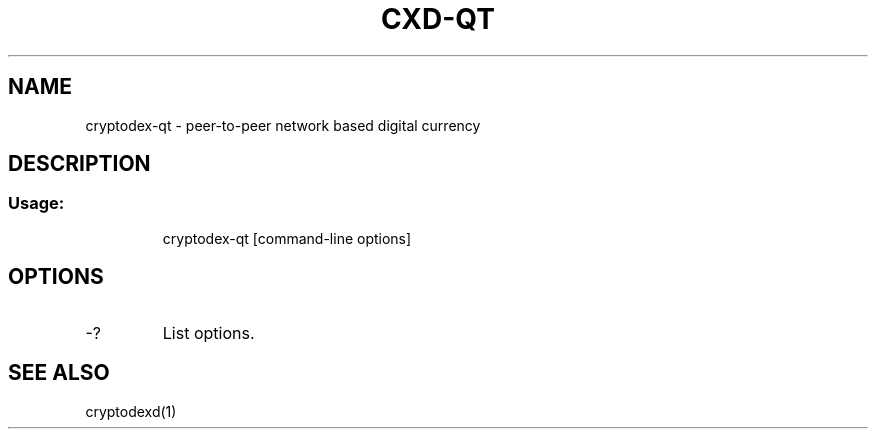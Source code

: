 .TH CXD-QT "1" "June 2016" "cryptodex-qt 0.12"
.SH NAME
cryptodex-qt \- peer-to-peer network based digital currency
.SH DESCRIPTION
.SS "Usage:"
.IP
cryptodex\-qt [command\-line options]
.SH OPTIONS
.TP
\-?
List options.
.SH "SEE ALSO"
cryptodexd(1)

